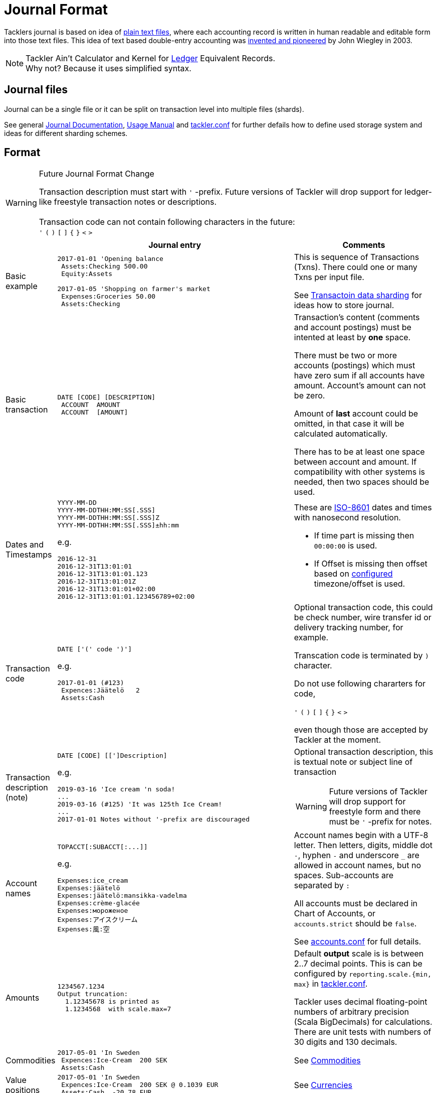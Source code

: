 = Journal Format
:page-layout: page

Tacklers journal is based on idea of link:https://plaintextaccounting.org/[plain text files], 
where each accounting record is written in human readable and editable form into those text files. 
This idea of text based double-entry accounting was 
link:https://www.ledger-cli.org/[invented and pioneered] by John Wiegley in 2003.

[NOTE]
Tackler Ain't Calculator and Kernel for link:http://ledger-cli.org/[Ledger] Equivalent Records. + 
Why not? Because it uses simplified syntax.

== Journal files

Journal can be a single file or it can be split on transaction level into multiple files (shards).

See general link:/docs/journal/[Journal Documentation], 
xref:../usage.adoc[Usage Manual] and 
xref:../tackler-conf.adoc[tackler.conf] for further defails
how to define used storage system and ideas for different sharding schemes.


== Format

[WARNING]
.Future Journal Format Change
====
Transaction description must start with `'` -prefix. Future versions of Tackler
will drop support for ledger-like freestyle transaction notes or descriptions. +
 +
Transaction code can not contain following characters in the future: +
`'` `(` `)` `[` `]` `{` `}` `<` `>`
====


[cols="1,5a,3a", options="header"]
|===
|
| Journal entry
| Comments

| Basic example
|
----
2017-01-01 'Opening balance
 Assets:Checking 500.00
 Equity:Assets

2017-01-05 'Shopping on farmer's market
 Expenses:Groceries 50.00
 Assets:Checking

----
| This is sequence of Transactions (Txns). There could one
or many Txns per input file.

See xref:./sharding.adoc[Transactoin data sharding] for ideas 
how to store journal.

| Basic transaction
|
----
DATE [CODE] [DESCRIPTION]
 ACCOUNT  AMOUNT
 ACCOUNT  [AMOUNT]
----
| Transaction's content (comments and account postings) must be intented at least by *one* space. 

There must be two or more accounts (postings) which
must have zero sum if all accounts have amount. Account's amount can not be zero.

Amount of *last* account could be omitted, in that case it will be 
calculated automatically.

There has to be at least one space between account and amount.
If compatibility with other systems is needed, then two spaces should be used.


| Dates and Timestamps
|
----
YYYY-MM-DD
YYYY-MM-DDTHH:MM:SS[.SSS]
YYYY-MM-DDTHH:MM:SS[.SSS]Z
YYYY-MM-DDTHH:MM:SS[.SSS]±hh:mm
----

e.g.

----
2016-12-31
2016-12-31T13:01:01
2016-12-31T13:01:01.123
2016-12-31T13:01:01Z
2016-12-31T13:01:01+02:00
2016-12-31T13:01:01.123456789+02:00
----
| These are link:https://en.wikipedia.org/wiki/ISO_8601[ISO-8601] dates and times with nanosecond resolution.

* If time part is missing then `00:00:00` is used.
* If Offset is missing then offset based on xref:../tackler-conf.adoc[configured] timezone/offset is used.

| Transaction code
|
----
DATE ['(' code ')']
----

e.g.

----
2017-01-01 (#123)
 Expences:Jäätelö   2
 Assets:Cash
----
| Optional transaction code, this could be check number, wire transfer id or 
delivery tracking number, for example. 

Transcation code is terminated by `)` character. 

Do not use following chararters for code,

`'` `(` `)` `[` `]` `{` `}` `<` `>`

even though those are accepted by Tackler at the moment.

| Transaction description +
(note)

|
----
DATE [CODE] [[']Description]
----

e.g.

----
2019-03-16 'Ice cream 'n soda!
...
2019-03-16 (#125) 'It was 125th Ice Cream!
...
2017-01-01 Notes without '-prefix are discouraged
----

| Optional transaction description, this is textual note 
or subject line of transaction

[WARNING]
Future versions of Tackler will drop support for freestyle form
and there must be `'` -prefix for notes.



| Account names
|
----
TOPACCT[:SUBACCT[:...]]
----

e.g.

----
Expenses:ice_cream
Expenses:jäätelö
Expenses:jäätelö:mansikka-vadelma
Expenses:crème·glacée
Expenses:мороженое
Expenses:アイスクリーム
Expenses:風:空
----
| Account names begin with a UTF-8 letter. Then
letters, digits, middle dot `·`, hyphen `-` and underscore `_` are allowed in account names,
but no spaces.   Sub-accounts are separated by `:`

All accounts must be declared in Chart of Accounts, or `accounts.strict` should be `false`.

See xref:../accounts-conf.adoc[accounts.conf] for full details.


| Amounts
|
----
1234567.1234
Output truncation:
  1.12345678 is printed as 
  1.1234568  with scale.max=7
----
| 
Default *output* scale is is between 2..7 decimal points.  This is can be configured 
by `reporting.scale.{min, max}` in xref:../tackler-conf.adoc[tackler.conf].

Tackler uses decimal floating-point numbers of arbitrary precision (Scala BigDecimals) for calculations.
There are unit tests with numbers of 30 digits and 130 decimals.


| Commodities
|
----
2017-05-01 'In Sweden
 Expences:Ice·Cream  200 SEK
 Assets:Cash
----
| See xref:../commodities.adoc[Commodities]


| Value positions
|
----
2017-05-01 'In Sweden
 Expences:Ice·Cream  200 SEK @ 0.1039 EUR
 Assets:Cash  -20.78 EUR
----
| See xref:../currencies.adoc[Currencies]

| PnL: Opening position
|
----
2017-05-01 'Selling one Acme Inc.
 Stock:Shares -1 ACME·INC {120 EUR} @ 123 EUR
 Assets:Cash 123 EUR
----
| Currently opening position is valid input, but it is not used.
This is planned feature. See xref:../currencies.adoc[Currencies]


| Comments
|
----
2017-01-01 'Txn with comment
 ; txn level comment
 Expenses:groceries 12.00 ; posting comment
 assets:checking
----
| There must be space after `;` character


| Transaction comments
|
----
2017-01-01 'Txn with multiline comment
 ; it was warm
 ; and sunny day
 Expenses:Jäätelö 2.12
 Assets:Cash
----
| Could have multiple comments, there has to be space after `;` char.


| Posting comments
|
----
2017-01-01 'Posting with comment
 Expenses:Jäätelö 2.12 ; Strawberry ice cream!
 Assets:Cash
----
|


| Transaction metadata
|
----
2017-01-01 'Txn with UUID
 ;:uuid: 83976d4b-8ea8-4cec-804f-931e4f171c3b
 Expenses:Ice_cream 2.12
 Assets:Cash
----
| At the moment only supported metadata is `uuid` which is reserved for optional transaction's
unique identifier (link:https://en.wikipedia.org/wiki/Universally_unique_identifier[UUID]).

Transaction UUID is mandatory if `txn-set-checksum` calculation is activated.
See xref:../tackler-conf.adoc[tackler.conf] and {gitlink}/docs/tep/tep-1007.adoc[TEP-1007: Txn Set Checksum]
for further information.

Transactions must have UUIDs, if fully deterministic, stable
and "distributed transaction producers"-safe sort order is needed for xref:../report-register.adoc[register report]
or xref:../export-identity.adoc[identity export].


| Posting metadata
|
----
2017-01-01 'Waporware - not supported
 Expenses:Ice_cream 2.12 ;:date:2017-01-03
 Assets:Cash
----
| *WAPORWARE*

Currently metadata is not supported with postings.

|===


